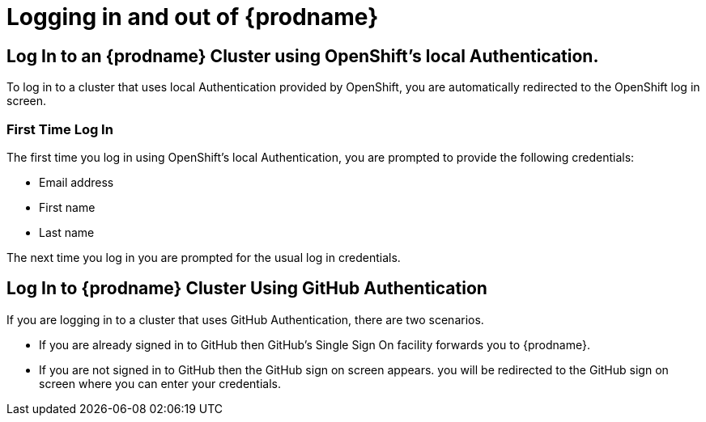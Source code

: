 [[logging-in-and-out]]
= Logging in and out of {prodname}

== Log In to an {prodname} Cluster using OpenShift's local Authentication.
To log in to a cluster that uses local Authentication provided by OpenShift, you are automatically redirected to the OpenShift log in screen.

=== First Time Log In
The first time you log in using OpenShift's local Authentication, you are prompted to provide the following credentials:

* Email address

* First name

* Last name

//verify this. Not sure what happens, really
The next time you log in you are prompted for the usual log in credentials.

== Log In to {prodname} Cluster Using GitHub Authentication
If you are logging in to a cluster that uses GitHub Authentication, there are two scenarios.

* If you are already signed in to GitHub then GitHub's Single Sign On facility
forwards you to {prodname}. 

* If you are not signed in to GitHub then the GitHub sign on screen appears.
you will be redirected to the GitHub sign on screen where you can enter your credentials.
//verify this
